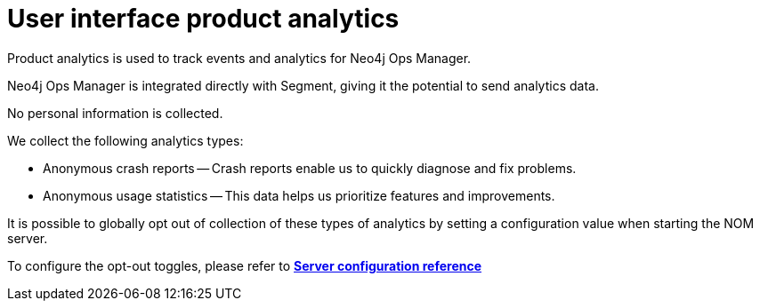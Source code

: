 = User interface product analytics
:description: This section describes the user interface product analytics in Neo4j Ops Manager.

Product analytics is used to track events and analytics for Neo4j Ops Manager.

Neo4j Ops Manager is integrated directly with Segment, giving it the potential to send analytics data.

No personal information is collected.

.We collect the following analytics types:
* Anonymous crash reports — Crash reports enable us to quickly diagnose and fix problems.
* Anonymous usage statistics — This data helps us prioritize features and improvements.

It is possible to globally opt out of collection of these types of analytics by setting a configuration value when starting the NOM server.

To configure the opt-out toggles, please refer to *xref:../installation/server.adoc#config_ref[Server configuration reference
]*
